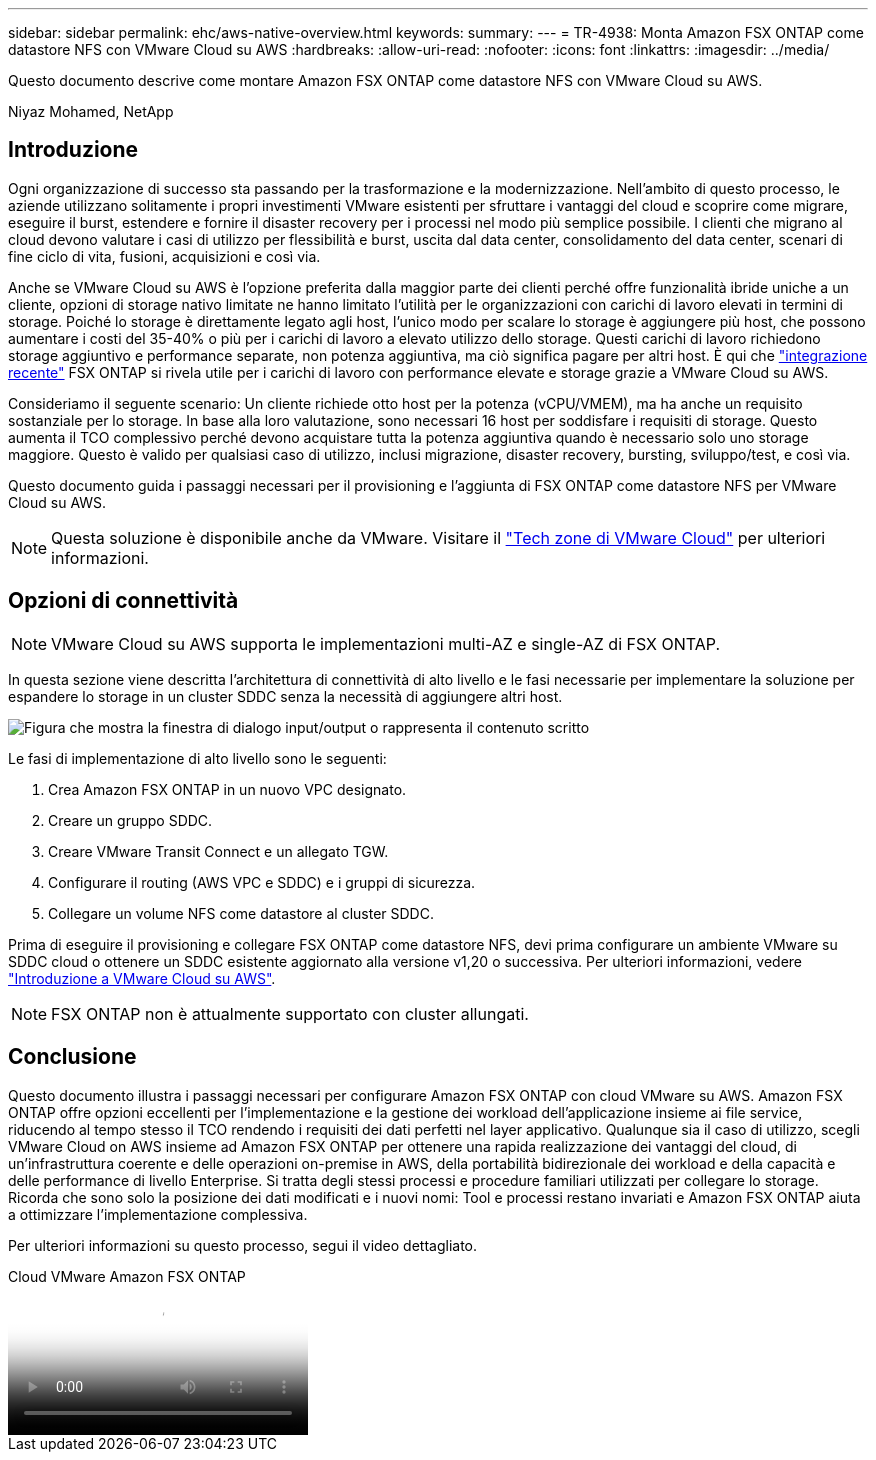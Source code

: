 ---
sidebar: sidebar 
permalink: ehc/aws-native-overview.html 
keywords:  
summary:  
---
= TR-4938: Monta Amazon FSX ONTAP come datastore NFS con VMware Cloud su AWS
:hardbreaks:
:allow-uri-read: 
:nofooter: 
:icons: font
:linkattrs: 
:imagesdir: ../media/


[role="lead"]
Questo documento descrive come montare Amazon FSX ONTAP come datastore NFS con VMware Cloud su AWS.

Niyaz Mohamed, NetApp



== Introduzione

Ogni organizzazione di successo sta passando per la trasformazione e la modernizzazione. Nell'ambito di questo processo, le aziende utilizzano solitamente i propri investimenti VMware esistenti per sfruttare i vantaggi del cloud e scoprire come migrare, eseguire il burst, estendere e fornire il disaster recovery per i processi nel modo più semplice possibile. I clienti che migrano al cloud devono valutare i casi di utilizzo per flessibilità e burst, uscita dal data center, consolidamento del data center, scenari di fine ciclo di vita, fusioni, acquisizioni e così via.

Anche se VMware Cloud su AWS è l'opzione preferita dalla maggior parte dei clienti perché offre funzionalità ibride uniche a un cliente, opzioni di storage nativo limitate ne hanno limitato l'utilità per le organizzazioni con carichi di lavoro elevati in termini di storage. Poiché lo storage è direttamente legato agli host, l'unico modo per scalare lo storage è aggiungere più host, che possono aumentare i costi del 35-40% o più per i carichi di lavoro a elevato utilizzo dello storage. Questi carichi di lavoro richiedono storage aggiuntivo e performance separate, non potenza aggiuntiva, ma ciò significa pagare per altri host. È qui che https://aws.amazon.com/about-aws/whats-new/2022/08/announcing-vmware-cloud-aws-integration-amazon-fsx-netapp-ontap/["integrazione recente"^] FSX ONTAP si rivela utile per i carichi di lavoro con performance elevate e storage grazie a VMware Cloud su AWS.

Consideriamo il seguente scenario: Un cliente richiede otto host per la potenza (vCPU/VMEM), ma ha anche un requisito sostanziale per lo storage. In base alla loro valutazione, sono necessari 16 host per soddisfare i requisiti di storage. Questo aumenta il TCO complessivo perché devono acquistare tutta la potenza aggiuntiva quando è necessario solo uno storage maggiore. Questo è valido per qualsiasi caso di utilizzo, inclusi migrazione, disaster recovery, bursting, sviluppo/test, e così via.

Questo documento guida i passaggi necessari per il provisioning e l'aggiunta di FSX ONTAP come datastore NFS per VMware Cloud su AWS.


NOTE: Questa soluzione è disponibile anche da VMware. Visitare il link:https://vmc.techzone.vmware.com/resource/vmware-cloud-aws-integration-amazon-fsx-netapp-ontap-deployment-guide["Tech zone di VMware Cloud"] per ulteriori informazioni.



== Opzioni di connettività


NOTE: VMware Cloud su AWS supporta le implementazioni multi-AZ e single-AZ di FSX ONTAP.

In questa sezione viene descritta l'architettura di connettività di alto livello e le fasi necessarie per implementare la soluzione per espandere lo storage in un cluster SDDC senza la necessità di aggiungere altri host.

image:fsx-nfs-image1.png["Figura che mostra la finestra di dialogo input/output o rappresenta il contenuto scritto"]

Le fasi di implementazione di alto livello sono le seguenti:

. Crea Amazon FSX ONTAP in un nuovo VPC designato.
. Creare un gruppo SDDC.
. Creare VMware Transit Connect e un allegato TGW.
. Configurare il routing (AWS VPC e SDDC) e i gruppi di sicurezza.
. Collegare un volume NFS come datastore al cluster SDDC.


Prima di eseguire il provisioning e collegare FSX ONTAP come datastore NFS, devi prima configurare un ambiente VMware su SDDC cloud o ottenere un SDDC esistente aggiornato alla versione v1,20 o successiva. Per ulteriori informazioni, vedere link:https://docs.vmware.com/en/VMware-Cloud-on-AWS/services/com.vmware.vmc-aws.getting-started/GUID-3D741363-F66A-4CF9-80EA-AA2866D1834E.html["Introduzione a VMware Cloud su AWS"^].


NOTE: FSX ONTAP non è attualmente supportato con cluster allungati.



== Conclusione

Questo documento illustra i passaggi necessari per configurare Amazon FSX ONTAP con cloud VMware su AWS. Amazon FSX ONTAP offre opzioni eccellenti per l'implementazione e la gestione dei workload dell'applicazione insieme ai file service, riducendo al tempo stesso il TCO rendendo i requisiti dei dati perfetti nel layer applicativo. Qualunque sia il caso di utilizzo, scegli VMware Cloud on AWS insieme ad Amazon FSX ONTAP per ottenere una rapida realizzazione dei vantaggi del cloud, di un'infrastruttura coerente e delle operazioni on-premise in AWS, della portabilità bidirezionale dei workload e della capacità e delle performance di livello Enterprise. Si tratta degli stessi processi e procedure familiari utilizzati per collegare lo storage. Ricorda che sono solo la posizione dei dati modificati e i nuovi nomi: Tool e processi restano invariati e Amazon FSX ONTAP aiuta a ottimizzare l'implementazione complessiva.

Per ulteriori informazioni su questo processo, segui il video dettagliato.

.Cloud VMware Amazon FSX ONTAP
video::6462f4e4-2320-42d2-8d0b-b01200f00ccb[panopto]
